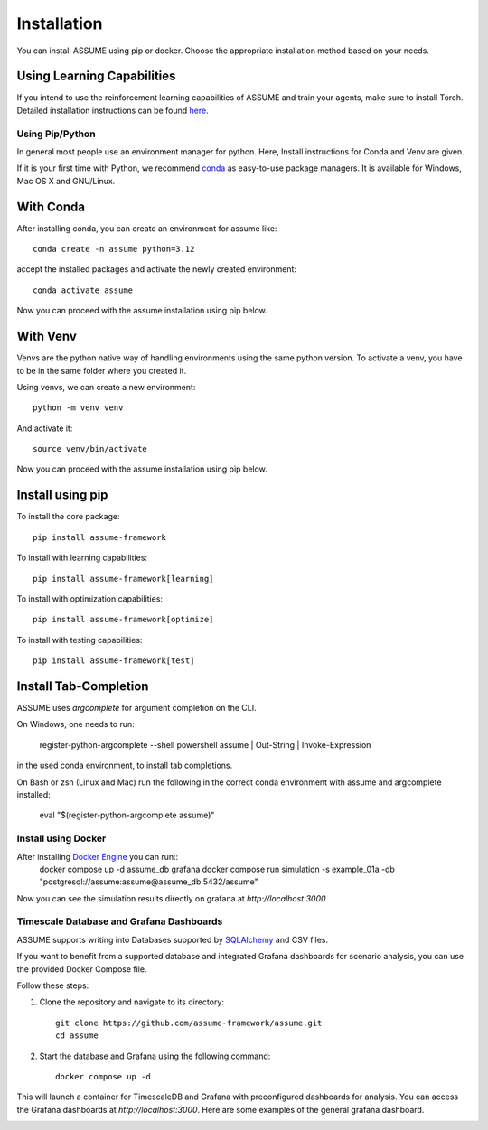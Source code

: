 .. SPDX-FileCopyrightText: ASSUME Developers
..
.. SPDX-License-Identifier: AGPL-3.0-or-later

################
 Installation
################

You can install ASSUME using pip or docker. Choose the appropriate
installation method based on your needs.

Using Learning Capabilities
---------------------------

If you intend to use the reinforcement learning capabilities of
ASSUME and train your agents, make sure to install Torch. Detailed
installation instructions can be found `here <https://pytorch.org/get-started/locally/>`_.

Using Pip/Python
================

In general most people use an environment manager for python.
Here, Install instructions for Conda and Venv are given.

If it is your first time with Python, we recommend `conda
<https://docs.conda.io/en/latest/miniconda.html>`_ as easy-to-use package managers. It is
available for Windows, Mac OS X and GNU/Linux.

With Conda
----------

After installing conda, you can create an environment for assume like::

    conda create -n assume python=3.12

accept the installed packages and activate the newly created environment::

    conda activate assume

Now you can proceed with the assume installation using pip below.

With Venv
-----------------

Venvs are the python native way of handling environments using the same python version.
To activate a venv, you have to be in the same folder where you created it.

Using venvs, we can create a new environment::

    python -m venv venv

And activate it::

    source venv/bin/activate

Now you can proceed with the assume installation using pip below.


Install using pip
-----------------

To install the core package::

    pip install assume-framework

To install with learning capabilities::

    pip install assume-framework[learning]

To install with optimization capabilities::

    pip install assume-framework[optimize]

To install with testing capabilities::

    pip install assume-framework[test]

Install Tab-Completion
----------------------

ASSUME uses `argcomplete` for argument completion on the CLI.

On Windows, one needs to run:

    register-python-argcomplete --shell powershell assume | Out-String | Invoke-Expression

in the used conda environment, to install tab completions.

On Bash or zsh (Linux and Mac) run the following in the correct conda environment with assume and argcomplete installed:

    eval "$(register-python-argcomplete assume)"


Install using Docker
=========================================

After installing `Docker Engine <https://docs.docker.com/engine/install/>`_ you can run::
    docker compose up -d assume_db grafana
    docker compose run simulation -s example_01a -db "postgresql://assume:assume@assume_db:5432/assume"

Now you can see the simulation results directly on grafana at `http://localhost:3000`

Timescale Database and Grafana Dashboards
=========================================

ASSUME supports writing into Databases supported by `SQLAlchemy <https://docs.sqlalchemy.org/en/latest/dialects/index.html>`_ and CSV files.

If you want to benefit from a supported database and integrated
Grafana dashboards for scenario analysis, you can use the provided
Docker Compose file.

Follow these steps:

1. Clone the repository and navigate to its directory::

    git clone https://github.com/assume-framework/assume.git
    cd assume

2. Start the database and Grafana using the following command::

    docker compose up -d

This will launch a container for TimescaleDB and Grafana with
preconfigured dashboards for analysis. You can access the Grafana
dashboards at `http://localhost:3000`. Here are some examples of the general grafana dashboard.

.. image:: ./img/Grafana_General.png
   :width: 100%
   :alt: Grafana Dashboard

.. image:: ./img/Grafana_General_2.png
   :width: 100%
   :alt: Grafana Dashboard 2
